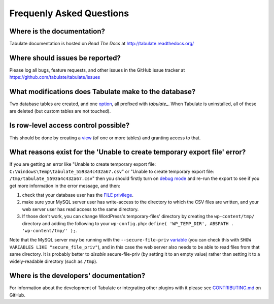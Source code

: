 Frequenly Asked Questions
=========================

Where is the documentation?
---------------------------

Tabulate documentation is hosted on *Read The Docs* at http://tabulate.readthedocs.org/

Where should issues be reported?
--------------------------------

Please log all bugs, feature requests, and other issues in the GitHub issue
tracker at https://github.com/tabulate/tabulate/issues

What modifications does Tabulate make to the database?
------------------------------------------------------

Two database tables are created, and one option_, all prefixed with `tabulate_`.
When Tabulate is uninstalled, all of these are deleted (but custom tables are not touched).

.. _option: http://codex.wordpress.org/Option_Reference

Is row-level access control possible?
-------------------------------------

This should be done by creating a view_ (of one or more tables) and granting access to that.

.. _view: https://dev.mysql.com/doc/refman/5.7/en/create-view.html

What reasons exist for the 'Unable to create temporary export file' error?
--------------------------------------------------------------------------

If you are getting an error like "Unable to create temporary export file: ``C:\Windows\Temp\tabulate_5593a4c432a67.csv``"
or "Unable to create temporary export file: ``/tmp/tabulate_5593a4c432a67.csv``"
then you should firstly turn on `debug mode`_ and re-run the export to see if you get more information in the error message,
and then:

#. check that your database user has the `FILE privilege`_.
#. make sure your MySQL server user has write-access to the directory to which the CSV files are written,
   and your web server user has read access to the same directory.
#. If those don't work, you can change WordPress's temporary-files' directory
   by creating the ``wp-content/tmp/`` directory and adding the following to your ``wp-config.php``:
   ``define( 'WP_TEMP_DIR', ABSPATH . 'wp-content/tmp/' );``.

.. _debug mode: https://codex.wordpress.org/Debugging_in_WordPress
.. _FILE privilege: https://dev.mysql.com/doc/refman/5.7/en/privileges-provided.html#priv_file

Note that the MySQL server may be running with the ``--secure-file-priv`` variable_
(you can check this with ``SHOW VARIABLES LIKE "secure_file_priv"``), and in this
case the web server also needs to be able to read files from that same directory.
It is probably better to *disable* secure-file-priv (by setting it to an empty value)
rather than setting it to a widely-readable directory (such as ``/tmp``).

.. _variable: https://dev.mysql.com/doc/refman/5.7/en/server-system-variables.html#sysvar_secure_file_priv

Where is the developers' documentation?
---------------------------------------

For information about the development of Tabulate or integrating other plugins with it please see
`CONTRIBUTING.md`_ on GitHub.

.. _CONTRIBUTING.md: https://github.com/tabulate/tabulate/blob/master/CONTRIBUTING.md#contributing
